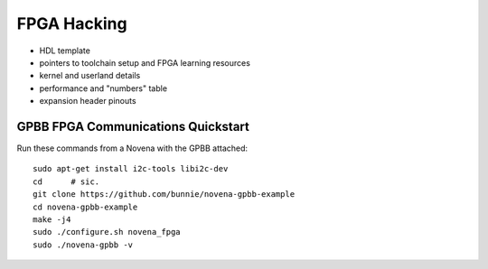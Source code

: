 FPGA Hacking
===================

- HDL template
- pointers to toolchain setup and FPGA learning resources
- kernel and userland details
- performance and "numbers" table
- expansion header pinouts

GPBB FPGA Communications Quickstart
-------------------------------------

Run these commands from a Novena with the GPBB attached::

    sudo apt-get install i2c-tools libi2c-dev
    cd      # sic.
    git clone https://github.com/bunnie/novena-gpbb-example
    cd novena-gpbb-example
    make -j4
    sudo ./configure.sh novena_fpga
    sudo ./novena-gpbb -v

